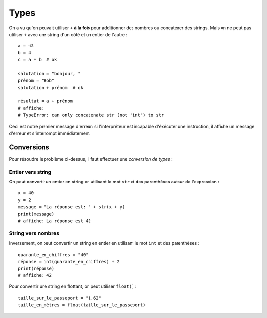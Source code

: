 Types
=====

On a vu qu'on pouvait utiliser ``+`` **à la fois** pour additionner des nombres
ou concaténer des strings. Mais on ne peut pas utiliser ``+`` avec une string
d'un côté et un entier de l'autre : ::

   a = 42
   b = 4
   c = a + b  # ok

   salutation = "bonjour, "
   prénom = "Bob"
   salutation + prénom  # ok

   résultat = a + prénom
   # affiche:
   # TypeError: can only concatenate str (not "int") to str


Ceci est notre premier message d'erreur: si l'interpréteur est incapable
d'éxécuter une instruction, il affiche un message d'erreur et s'interrompt
immédiatement.


Conversions
-----------

Pour résoudre le problème ci-dessus, il faut effectuer une *conversion de types* :

Entier vers string
++++++++++++++++++

On peut convertir un entier en string en utilisant le mot ``str`` et des parenthèses
autour de l'expression : ::

    x = 40
    y = 2
    message = "La réponse est: " + str(x + y)
    print(message)
    # affiche: La réponse est 42



String vers nombres
+++++++++++++++++++

Inversement, on peut convertir un string en entier en utilisant
le mot ``int`` et des parenthèses : ::


   quarante_en_chiffres = "40"
   réponse = int(quarante_en_chiffres) + 2
   print(réponse)
   # affiche: 42

Pour convertir une string en flottant, on peut utiliser ``float()`` : ::

    taille_sur_le_passeport = "1.62"
    taille_en_mètres = float(taille_sur_le_passeport)


